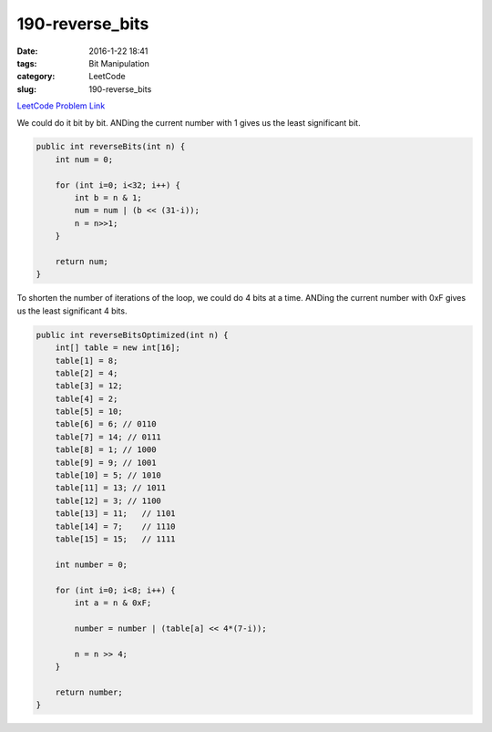 190-reverse_bits
################

:date: 2016-1-22 18:41
:tags: Bit Manipulation
:category: LeetCode
:slug: 190-reverse_bits

`LeetCode Problem Link <https://leetcode.com/problems/reverse-bits/>`_

We could do it bit by bit. ANDing the current number with 1 gives us the least significant bit.

.. code-block:: java

    public int reverseBits(int n) {
        int num = 0;

        for (int i=0; i<32; i++) {
            int b = n & 1;
            num = num | (b << (31-i));
            n = n>>1;
        }

        return num;
    }

To shorten the number of iterations of the loop, we could do 4 bits at a time. ANDing the
current number with 0xF gives us the least significant 4 bits.

.. code-block:: java

    public int reverseBitsOptimized(int n) {
        int[] table = new int[16];
        table[1] = 8;
        table[2] = 4;
        table[3] = 12;
        table[4] = 2;
        table[5] = 10;
        table[6] = 6; // 0110
        table[7] = 14; // 0111
        table[8] = 1; // 1000
        table[9] = 9; // 1001
        table[10] = 5; // 1010
        table[11] = 13; // 1011
        table[12] = 3; // 1100
        table[13] = 11;   // 1101
        table[14] = 7;    // 1110
        table[15] = 15;   // 1111

        int number = 0;

        for (int i=0; i<8; i++) {
            int a = n & 0xF;

            number = number | (table[a] << 4*(7-i));

            n = n >> 4;
        }

        return number;
    }

